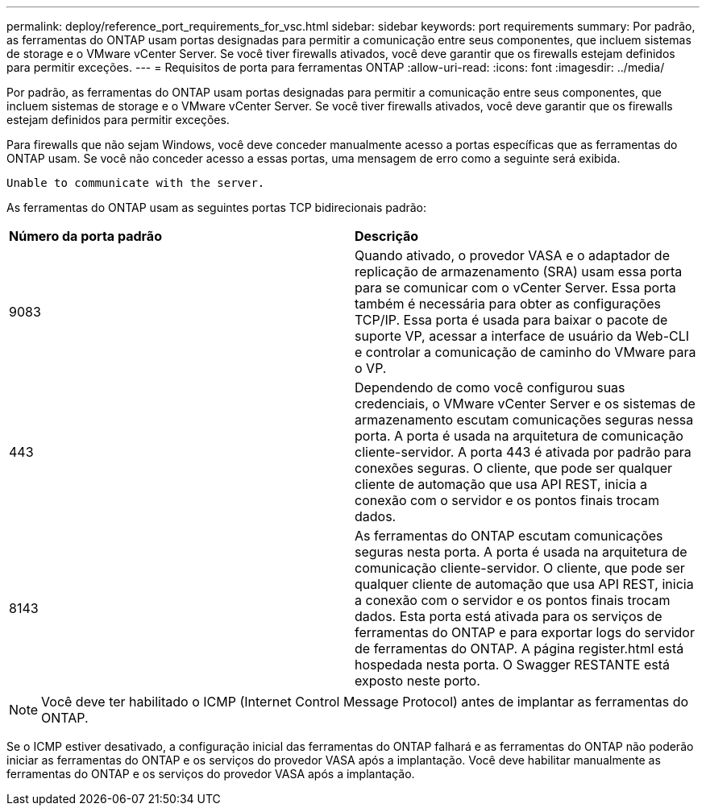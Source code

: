 ---
permalink: deploy/reference_port_requirements_for_vsc.html 
sidebar: sidebar 
keywords: port requirements 
summary: Por padrão, as ferramentas do ONTAP usam portas designadas para permitir a comunicação entre seus componentes, que incluem sistemas de storage e o VMware vCenter Server. Se você tiver firewalls ativados, você deve garantir que os firewalls estejam definidos para permitir exceções. 
---
= Requisitos de porta para ferramentas ONTAP
:allow-uri-read: 
:icons: font
:imagesdir: ../media/


[role="lead"]
Por padrão, as ferramentas do ONTAP usam portas designadas para permitir a comunicação entre seus componentes, que incluem sistemas de storage e o VMware vCenter Server. Se você tiver firewalls ativados, você deve garantir que os firewalls estejam definidos para permitir exceções.

Para firewalls que não sejam Windows, você deve conceder manualmente acesso a portas específicas que as ferramentas do ONTAP usam. Se você não conceder acesso a essas portas, uma mensagem de erro como a seguinte será exibida.

`Unable to communicate with the server.`

As ferramentas do ONTAP usam as seguintes portas TCP bidirecionais padrão:

|===


| *Número da porta padrão* | *Descrição* 


 a| 
9083
 a| 
Quando ativado, o provedor VASA e o adaptador de replicação de armazenamento (SRA) usam essa porta para se comunicar com o vCenter Server. Essa porta também é necessária para obter as configurações TCP/IP. Essa porta é usada para baixar o pacote de suporte VP, acessar a interface de usuário da Web-CLI e controlar a comunicação de caminho do VMware para o VP.



 a| 
443
 a| 
Dependendo de como você configurou suas credenciais, o VMware vCenter Server e os sistemas de armazenamento escutam comunicações seguras nessa porta. A porta é usada na arquitetura de comunicação cliente-servidor. A porta 443 é ativada por padrão para conexões seguras. O cliente, que pode ser qualquer cliente de automação que usa API REST, inicia a conexão com o servidor e os pontos finais trocam dados.



 a| 
8143
 a| 
As ferramentas do ONTAP escutam comunicações seguras nesta porta. A porta é usada na arquitetura de comunicação cliente-servidor. O cliente, que pode ser qualquer cliente de automação que usa API REST, inicia a conexão com o servidor e os pontos finais trocam dados. Esta porta está ativada para os serviços de ferramentas do ONTAP e para exportar logs do servidor de ferramentas do ONTAP. A página register.html está hospedada nesta porta. O Swagger RESTANTE está exposto neste porto.

|===

NOTE: Você deve ter habilitado o ICMP (Internet Control Message Protocol) antes de implantar as ferramentas do ONTAP.

Se o ICMP estiver desativado, a configuração inicial das ferramentas do ONTAP falhará e as ferramentas do ONTAP não poderão iniciar as ferramentas do ONTAP e os serviços do provedor VASA após a implantação. Você deve habilitar manualmente as ferramentas do ONTAP e os serviços do provedor VASA após a implantação.
